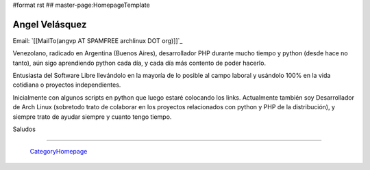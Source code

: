 #format rst
## master-page:HomepageTemplate

Angel Velásquez
---------------

Email: `[[MailTo(angvp AT SPAMFREE archlinux DOT org)]]`_

Venezolano, radicado en Argentina (Buenos Aires), desarrollador PHP durante mucho tiempo y python (desde hace no tanto), aún sigo aprendiendo python cada día, y cada día más contento de poder hacerlo.

Entusiasta del Software Libre llevándolo en la mayoría de lo posible al campo laboral y usándolo 100% en la vida cotidiana o proyectos independientes.

Inicialmente con algunos scripts en python que luego estaré colocando los links. Actualmente también soy Desarrollador de  Arch Linux (sobretodo trato de colaborar en los proyectos relacionados con python y PHP de la distribución), y siempre trato de ayudar siempre y cuanto tengo tiempo.

Saludos

-------------------------

 CategoryHomepage_

.. ############################################################################

.. _CategoryHomepage: ../CategoryHomepage

